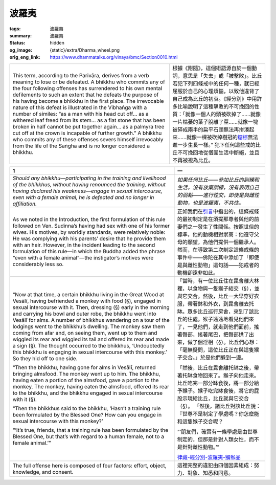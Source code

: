 波羅夷
======

:tags: 波羅夷
:summary: 波羅夷
:status: hidden
:og_image: {static}/extra/Dharma_wheel.png
:orig_eng_link: https://www.dhammatalks.org/vinaya/bmc/Section0010.html

.. role:: small
   :class: is-size-7


.. list-table::
   :class: table is-bordered is-striped is-narrow stack-th-td-on-mobile
   :widths: auto

   * - This term, according to the Parivāra, derives from a verb meaning to lose or be defeated. A bhikkhu who commits any of the four following offenses has surrendered to his own mental defilements to such an extent that he defeats the purpose of his having become a bhikkhu in the first place. The irrevocable nature of this defeat is illustrated in the Vibhaṅga with a number of similes: “as a man with his head cut off… as a withered leaf freed from its stem… as a flat stone that has been broken in half cannot be put together again… as a palmyra tree cut off at the crown is incapable of further growth.” A bhikkhu who commits any of these offenses severs himself irrevocably from the life of the Saṅgha and is no longer considered a bhikkhu.

     - 根據《附隨》，這個術語源自於一個動詞，意思是「失去」或「被擊敗」。比丘若犯下列四條戒中的任何一種，就已經屈服於自己的心理煩惱，以致他違背了自己成為比丘的初衷。《經分別》中用許多比喻說明了這種擊敗的不可挽回的性質：「就像一個人的頭被砍掉了……就像一片枯萎的葉子脫離了莖……就像一塊被碎成兩半的扁平石頭無法再拼湊起來……就像一棵被砍掉樹冠的\ `糖棕`_\ 無法進一步生長一樣。” 犯下任何這些戒的比丘不可挽回地從僧團生活中斷絕，並且不再被視為比丘。

.. _糖棕: https://zh.wikipedia.org/wiki/%E7%B3%96%E6%A3%95


.. _Pr1:

.. list-table::
   :class: table is-bordered is-striped is-narrow stack-th-td-on-mobile
   :widths: auto

   * - **1**
     - **一**

   * - .. container:: notification

          *Should any bhikkhu—participating in the training and livelihood of the bhikkhus, without having renounced the training, without having declared his weakness—engage in sexual intercourse, even with a female animal, he is defeated and no longer in affiliation.*

     - .. container:: notification

          *如果任何比丘——參加比丘的訓練和生活，沒有放棄訓練，沒有表明自己的弱點——進行性交，即使是與雌性動物，也是波羅夷，不共住。*

   * - As we noted in the Introduction, the first formulation of this rule followed on Ven. Sudinna’s having had sex with one of his former wives. His motives, by worldly standards, were relatively noble: He was complying with his parents’ desire that he provide them with an heir. However, in the incident leading to the second formulation of this rule—in which the Buddha added the phrase “even with a female animal”—the instigator’s motives were considerably less so.

     - 正如我們在\ `引言`_\ 中指出的，這條戒條的最初制定是在須提那尊者與他的前妻們之一發生了性關係。按照世俗的標準，他的動機相對崇高：他遵守父母的願望，為他們提供一個繼承人。然而，在導致第二次制定這條戒條的事件中——佛陀在其中添加了「即使是與雌性動物」這句話——犯戒者的動機卻遠非如此。

   * - .. container:: notification

          “Now at that time, a certain bhikkhu living in the Great Wood at Vesālī, having befriended a monkey with food (§), engaged in sexual intercourse with it. Then, dressing (§) early in the morning and carrying his bowl and outer robe, the bhikkhu went into Vesālī for alms. A number of bhikkhus wandering on a tour of the lodgings went to the bhikkhu’s dwelling. The monkey saw them coming from afar and, on seeing them, went up to them and wiggled its rear and wiggled its tail and offered its rear and made a sign (§). The thought occurred to the bhikkhus, ‘Undoubtedly this bhikkhu is engaging in sexual intercourse with this monkey.’ So they hid off to one side.

          “Then the bhikkhu, having gone for alms in Vesālī, returned bringing almsfood. The monkey went up to him. The bhikkhu, having eaten a portion of the almsfood, gave a portion to the monkey. The monkey, having eaten the almsfood, offered its rear to the bhikkhu, and the bhikkhu engaged in sexual intercourse with it (§).

          “Then the bhikkhus said to the bhikkhu, ‘Hasn’t a training rule been formulated by the Blessed One? How can you engage in sexual intercourse with this monkey?’

          “‘It’s true, friends, that a training rule has been formulated by the Blessed One, but that’s with regard to a human female, not to a female animal.’”

     - .. container:: notification

          「當時，有一位比丘住在毘舍離大林裡，以食物與一隻猴子結交（§），並與它交合。然後，比丘一大早穿好衣服，帶著鉢和外衣，到毘舍離去托缽。眾多比丘巡行房舍，來到了該比丘的住處。猴子遠遠地看見他們來了，一見他們，就走到他們面前，搖著臀部，搖著尾巴，把臀部拱了出來，做了個淫相（§）。比丘們心想：「毫無疑問，這位比丘正在與這隻猴子交合。」於是他們躲到一邊。

          「然後，比丘在毘舍離托缽之後，帶著托缽食物回來了。猴子向他走來。比丘吃完一部分缽食後，將一部分給予猴子。猴子吃完缽食後，將它的屁股示現給比丘，比丘就與它交合（§）。
          「然後，諸比丘對該比丘說：『世尊不是制定了學處嗎？你怎麼能和這隻猴子交合呢？

          “‘朋友們，確實有一條學處是由世尊制定的，但那是針對人類女性，而不是針對雌性動物。’”

          `律藏-經分別-波羅夷-獼猴品`_

   * - The full offense here is composed of four factors: effort, object, knowledge, and consent.
     - 這裡完整的違犯由四個因素組成：努力、對象、知悉和同意。

.. _引言: {filename}Section0006%zh-hant.rst
.. _律藏-經分別-波羅夷-獼猴品: https://tripitaka.cbeta.org/mobile/index.php?index=N01n0001_001#0025a06
